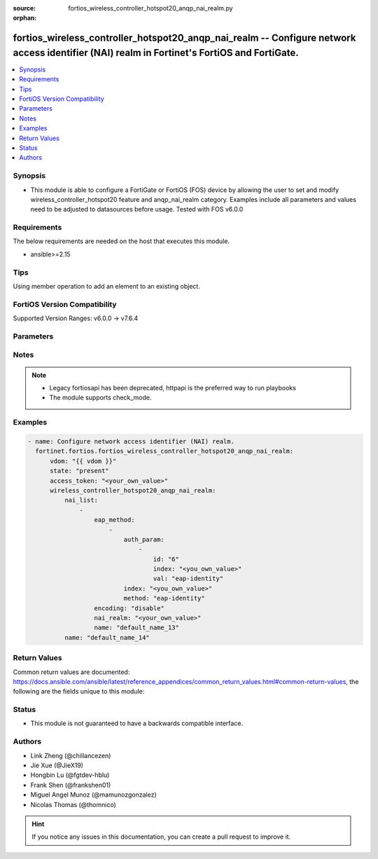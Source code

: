 :source: fortios_wireless_controller_hotspot20_anqp_nai_realm.py

:orphan:

.. fortios_wireless_controller_hotspot20_anqp_nai_realm:

fortios_wireless_controller_hotspot20_anqp_nai_realm -- Configure network access identifier (NAI) realm in Fortinet's FortiOS and FortiGate.
++++++++++++++++++++++++++++++++++++++++++++++++++++++++++++++++++++++++++++++++++++++++++++++++++++++++++++++++++++++++++++++++++++++++++++

.. versionadded:: 2.0.0

.. contents::
   :local:
   :depth: 1


Synopsis
--------
- This module is able to configure a FortiGate or FortiOS (FOS) device by allowing the user to set and modify wireless_controller_hotspot20 feature and anqp_nai_realm category. Examples include all parameters and values need to be adjusted to datasources before usage. Tested with FOS v6.0.0



Requirements
------------
The below requirements are needed on the host that executes this module.

- ansible>=2.15


Tips
----
Using member operation to add an element to an existing object.

FortiOS Version Compatibility
-----------------------------
Supported Version Ranges: v6.0.0 -> v7.6.4


Parameters
----------


.. raw:: html

    <ul>
    <li> <span class="li-head">access_token</span> - Token-based authentication. Generated from GUI of Fortigate. <span class="li-normal">type: str</span> <span class="li-required">required: false</span> </li>
    <li> <span class="li-head">enable_log</span> - Enable/Disable logging for task. <span class="li-normal">type: bool</span> <span class="li-required">required: false</span> <span class="li-normal">default: False</span> </li>
    <li> <span class="li-head">vdom</span> - Virtual domain, among those defined previously. A vdom is a virtual instance of the FortiGate that can be configured and used as a different unit. <span class="li-normal">type: str</span> <span class="li-normal">default: root</span> </li>
    <li> <span class="li-head">member_path</span> - Member attribute path to operate on. <span class="li-normal">type: str</span> </li>
    <li> <span class="li-head">member_state</span> - Add or delete a member under specified attribute path. <span class="li-normal">type: str</span> <span class="li-normal">choices: present, absent</span> </li>
    <li> <span class="li-head">state</span> - Indicates whether to create or remove the object. <span class="li-normal">type: str</span> <span class="li-required">required: true</span> <span class="li-normal">choices: present, absent</span> </li>
    <li> <span class="li-head">wireless_controller_hotspot20_anqp_nai_realm</span> - Configure network access identifier (NAI) realm. <span class="li-normal">type: dict</span>
 <a id='label0' href="javascript:ContentClick('label1', 'label0');" onmouseover="ContentPreview('label1');" onmouseout="ContentUnpreview('label1');" title="click to collapse or expand..."> more... </a>
 <div id="label1" style="display:none">
 <table border="1">
 <tr>
 <td></td><td colspan="1">Supported Version Ranges</td>
 </tr>
 <tr>
 <td>wireless_controller_hotspot20_anqp_nai_realm</td>
 <td><code class="docutils literal notranslate">v6.0.0 -> 7.6.4 </code></td>
 </tr>
 </table>
 </div>
 </li>
        <ul class="ul-self">
        <li> <span class="li-head">nai_list</span> - NAI list. <span class="li-normal">type: list</span> <span style="font-family:'Courier New'" class="li-required">member_path: nai_list:name</span>
 <a id='label2' href="javascript:ContentClick('label3', 'label2');" onmouseover="ContentPreview('label3');" onmouseout="ContentUnpreview('label3');" title="click to collapse or expand..."> more... </a>
 <div id="label3" style="display:none">
 <table border="1">
 <tr>
 <td></td><td colspan="1">Supported Version Ranges</td>
 </tr>
 <tr>
 <td>nai_list</td>
 <td><code class="docutils literal notranslate">v6.0.0 -> 7.6.4 </code></td>
 </tr>
 </table>
 </div>
 </li>
            <ul class="ul-self">
            <li> <span class="li-head">eap_method</span> - EAP Methods. <span class="li-normal">type: list</span> <span style="font-family:'Courier New'" class="li-required">member_path: nai_list:name/eap_method:index</span>
 <a id='label4' href="javascript:ContentClick('label5', 'label4');" onmouseover="ContentPreview('label5');" onmouseout="ContentUnpreview('label5');" title="click to collapse or expand..."> more... </a>
 <div id="label5" style="display:none">
 <table border="1">
 <tr>
 <td></td><td colspan="1">Supported Version Ranges</td>
 </tr>
 <tr>
 <td>eap_method</td>
 <td><code class="docutils literal notranslate">v6.0.0 -> 7.6.4 </code></td>
 </tr>
 </table>
 </div>
 </li>
                <ul class="ul-self">
                <li> <span class="li-head">auth_param</span> - EAP auth param. <span class="li-normal">type: list</span> <span style="font-family:'Courier New'" class="li-required">member_path: nai_list:name/eap_method:index/auth_param:index</span>
 <a id='label6' href="javascript:ContentClick('label7', 'label6');" onmouseover="ContentPreview('label7');" onmouseout="ContentUnpreview('label7');" title="click to collapse or expand..."> more... </a>
 <div id="label7" style="display:none">
 <table border="1">
 <tr>
 <td></td><td colspan="1">Supported Version Ranges</td>
 </tr>
 <tr>
 <td>auth_param</td>
 <td><code class="docutils literal notranslate">v6.0.0 -> 7.6.4 </code></td>
 </tr>
 </table>
 </div>
 </li>
                    <ul class="ul-self">
                    <li> <span class="li-head">id</span> - ID of authentication parameter. <span class="li-normal">type: str</span> <span class="li-normal">choices: non-eap-inner-auth, inner-auth-eap, credential, tunneled-credential</span>
 <a id='label8' href="javascript:ContentClick('label9', 'label8');" onmouseover="ContentPreview('label9');" onmouseout="ContentUnpreview('label9');" title="click to collapse or expand..."> more... </a>
 <div id="label9" style="display:none">
 <table border="1">
 <tr>
 <td></td>
 <td colspan="1">Supported Version Ranges</td>
 </tr>
 <tr>
 <td>id</td>
 <td><code class="docutils literal notranslate">v6.0.0 -> 7.6.4 </code></td>
 </tr>
 <tr>
 <td>[non-eap-inner-auth]</td>
 <td><code class="docutils literal notranslate">v6.0.0 -> 7.6.4</code></td>
 <tr>
 <td>[inner-auth-eap]</td>
 <td><code class="docutils literal notranslate">v6.0.0 -> 7.6.4</code></td>
 <tr>
 <td>[credential]</td>
 <td><code class="docutils literal notranslate">v6.0.0 -> 7.6.4</code></td>
 <tr>
 <td>[tunneled-credential]</td>
 <td><code class="docutils literal notranslate">v6.0.0 -> 7.6.4</code></td>
 </table>
 </div>
 </li>
                    <li> <span class="li-head">index</span> - Param index. see <a href='#notes'>Notes</a>. <span class="li-normal">type: int</span> <span class="li-required">required: true</span>
 <a id='label10' href="javascript:ContentClick('label11', 'label10');" onmouseover="ContentPreview('label11');" onmouseout="ContentUnpreview('label11');" title="click to collapse or expand..."> more... </a>
 <div id="label11" style="display:none">
 <table border="1">
 <tr>
 <td></td>
 <td colspan="1">Supported Version Ranges</td>
 </tr>
 <tr>
 <td>index</td>
 <td><code class="docutils literal notranslate">v6.0.0 -> 7.6.4 </code></td>
 </tr>
 </table>
 </div>
 </li>
                    <li> <span class="li-head">val</span> - Value of authentication parameter. <span class="li-normal">type: str</span> <span class="li-normal">choices: eap-identity, eap-md5, eap-tls, eap-ttls, eap-peap, eap-sim, eap-aka, eap-aka-prime, non-eap-pap, non-eap-chap, non-eap-mschap, non-eap-mschapv2, cred-sim, cred-usim, cred-nfc, cred-hardware-token, cred-softoken, cred-certificate, cred-user-pwd, cred-none, cred-vendor-specific, tun-cred-sim, tun-cred-usim, tun-cred-nfc, tun-cred-hardware-token, tun-cred-softoken, tun-cred-certificate, tun-cred-user-pwd, tun-cred-anonymous, tun-cred-vendor-specific</span>
 <a id='label12' href="javascript:ContentClick('label13', 'label12');" onmouseover="ContentPreview('label13');" onmouseout="ContentUnpreview('label13');" title="click to collapse or expand..."> more... </a>
 <div id="label13" style="display:none">
 <table border="1">
 <tr>
 <td></td>
 <td colspan="1">Supported Version Ranges</td>
 </tr>
 <tr>
 <td>val</td>
 <td><code class="docutils literal notranslate">v6.0.0 -> 7.6.4 </code></td>
 </tr>
 <tr>
 <td>[eap-identity]</td>
 <td><code class="docutils literal notranslate">v6.0.0 -> 7.6.4</code></td>
 <tr>
 <td>[eap-md5]</td>
 <td><code class="docutils literal notranslate">v6.0.0 -> 7.6.4</code></td>
 <tr>
 <td>[eap-tls]</td>
 <td><code class="docutils literal notranslate">v6.0.0 -> 7.6.4</code></td>
 <tr>
 <td>[eap-ttls]</td>
 <td><code class="docutils literal notranslate">v6.0.0 -> 7.6.4</code></td>
 <tr>
 <td>[eap-peap]</td>
 <td><code class="docutils literal notranslate">v6.0.0 -> 7.6.4</code></td>
 <tr>
 <td>[eap-sim]</td>
 <td><code class="docutils literal notranslate">v6.0.0 -> 7.6.4</code></td>
 <tr>
 <td>[eap-aka]</td>
 <td><code class="docutils literal notranslate">v6.0.0 -> 7.6.4</code></td>
 <tr>
 <td>[eap-aka-prime]</td>
 <td><code class="docutils literal notranslate">v6.0.0 -> 7.6.4</code></td>
 <tr>
 <td>[non-eap-pap]</td>
 <td><code class="docutils literal notranslate">v6.0.0 -> 7.6.4</code></td>
 <tr>
 <td>[non-eap-chap]</td>
 <td><code class="docutils literal notranslate">v6.0.0 -> 7.6.4</code></td>
 <tr>
 <td>[non-eap-mschap]</td>
 <td><code class="docutils literal notranslate">v6.0.0 -> 7.6.4</code></td>
 <tr>
 <td>[non-eap-mschapv2]</td>
 <td><code class="docutils literal notranslate">v6.0.0 -> 7.6.4</code></td>
 <tr>
 <td>[cred-sim]</td>
 <td><code class="docutils literal notranslate">v6.0.0 -> 7.6.4</code></td>
 <tr>
 <td>[cred-usim]</td>
 <td><code class="docutils literal notranslate">v6.0.0 -> 7.6.4</code></td>
 <tr>
 <td>[cred-nfc]</td>
 <td><code class="docutils literal notranslate">v6.0.0 -> 7.6.4</code></td>
 <tr>
 <td>[cred-hardware-token]</td>
 <td><code class="docutils literal notranslate">v6.0.0 -> 7.6.4</code></td>
 <tr>
 <td>[cred-softoken]</td>
 <td><code class="docutils literal notranslate">v6.0.0 -> 7.6.4</code></td>
 <tr>
 <td>[cred-certificate]</td>
 <td><code class="docutils literal notranslate">v6.0.0 -> 7.6.4</code></td>
 <tr>
 <td>[cred-user-pwd]</td>
 <td><code class="docutils literal notranslate">v6.0.0 -> 7.6.4</code></td>
 <tr>
 <td>[cred-none]</td>
 <td><code class="docutils literal notranslate">v6.0.0 -> 7.6.4</code></td>
 <tr>
 <td>[cred-vendor-specific]</td>
 <td><code class="docutils literal notranslate">v6.0.0 -> 7.6.4</code></td>
 <tr>
 <td>[tun-cred-sim]</td>
 <td><code class="docutils literal notranslate">v6.0.0 -> 7.6.4</code></td>
 <tr>
 <td>[tun-cred-usim]</td>
 <td><code class="docutils literal notranslate">v6.0.0 -> 7.6.4</code></td>
 <tr>
 <td>[tun-cred-nfc]</td>
 <td><code class="docutils literal notranslate">v6.0.0 -> 7.6.4</code></td>
 <tr>
 <td>[tun-cred-hardware-token]</td>
 <td><code class="docutils literal notranslate">v6.0.0 -> 7.6.4</code></td>
 <tr>
 <td>[tun-cred-softoken]</td>
 <td><code class="docutils literal notranslate">v6.0.0 -> 7.6.4</code></td>
 <tr>
 <td>[tun-cred-certificate]</td>
 <td><code class="docutils literal notranslate">v6.0.0 -> 7.6.4</code></td>
 <tr>
 <td>[tun-cred-user-pwd]</td>
 <td><code class="docutils literal notranslate">v6.0.0 -> 7.6.4</code></td>
 <tr>
 <td>[tun-cred-anonymous]</td>
 <td><code class="docutils literal notranslate">v6.0.0 -> 7.6.4</code></td>
 <tr>
 <td>[tun-cred-vendor-specific]</td>
 <td><code class="docutils literal notranslate">v6.0.0 -> 7.6.4</code></td>
 </table>
 </div>
 </li>
                    </ul>
                <li> <span class="li-head">index</span> - EAP method index. see <a href='#notes'>Notes</a>. <span class="li-normal">type: int</span> <span class="li-required">required: true</span>
 <a id='label14' href="javascript:ContentClick('label15', 'label14');" onmouseover="ContentPreview('label15');" onmouseout="ContentUnpreview('label15');" title="click to collapse or expand..."> more... </a>
 <div id="label15" style="display:none">
 <table border="1">
 <tr>
 <td></td>
 <td colspan="1">Supported Version Ranges</td>
 </tr>
 <tr>
 <td>index</td>
 <td><code class="docutils literal notranslate">v6.0.0 -> 7.6.4 </code></td>
 </tr>
 </table>
 </div>
 </li>
                <li> <span class="li-head">method</span> - EAP method type. <span class="li-normal">type: str</span> <span class="li-normal">choices: eap-identity, eap-md5, eap-tls, eap-ttls, eap-peap, eap-sim, eap-aka, eap-aka-prime</span>
 <a id='label16' href="javascript:ContentClick('label17', 'label16');" onmouseover="ContentPreview('label17');" onmouseout="ContentUnpreview('label17');" title="click to collapse or expand..."> more... </a>
 <div id="label17" style="display:none">
 <table border="1">
 <tr>
 <td></td>
 <td colspan="1">Supported Version Ranges</td>
 </tr>
 <tr>
 <td>method</td>
 <td><code class="docutils literal notranslate">v6.0.0 -> 7.6.4 </code></td>
 </tr>
 <tr>
 <td>[eap-identity]</td>
 <td><code class="docutils literal notranslate">v6.0.0 -> 7.6.4</code></td>
 <tr>
 <td>[eap-md5]</td>
 <td><code class="docutils literal notranslate">v6.0.0 -> 7.6.4</code></td>
 <tr>
 <td>[eap-tls]</td>
 <td><code class="docutils literal notranslate">v6.0.0 -> 7.6.4</code></td>
 <tr>
 <td>[eap-ttls]</td>
 <td><code class="docutils literal notranslate">v6.0.0 -> 7.6.4</code></td>
 <tr>
 <td>[eap-peap]</td>
 <td><code class="docutils literal notranslate">v6.0.0 -> 7.6.4</code></td>
 <tr>
 <td>[eap-sim]</td>
 <td><code class="docutils literal notranslate">v6.0.0 -> 7.6.4</code></td>
 <tr>
 <td>[eap-aka]</td>
 <td><code class="docutils literal notranslate">v6.0.0 -> 7.6.4</code></td>
 <tr>
 <td>[eap-aka-prime]</td>
 <td><code class="docutils literal notranslate">v6.0.0 -> 7.6.4</code></td>
 </table>
 </div>
 </li>
                </ul>
            <li> <span class="li-head">encoding</span> - Enable/disable format in accordance with IETF RFC 4282. <span class="li-normal">type: str</span> <span class="li-normal">choices: disable, enable</span>
 <a id='label18' href="javascript:ContentClick('label19', 'label18');" onmouseover="ContentPreview('label19');" onmouseout="ContentUnpreview('label19');" title="click to collapse or expand..."> more... </a>
 <div id="label19" style="display:none">
 <table border="1">
 <tr>
 <td></td>
 <td colspan="1">Supported Version Ranges</td>
 </tr>
 <tr>
 <td>encoding</td>
 <td><code class="docutils literal notranslate">v6.0.0 -> 7.6.4 </code></td>
 </tr>
 <tr>
 <td>[disable]</td>
 <td><code class="docutils literal notranslate">v6.0.0 -> 7.6.4</code></td>
 <tr>
 <td>[enable]</td>
 <td><code class="docutils literal notranslate">v6.0.0 -> 7.6.4</code></td>
 </table>
 </div>
 </li>
            <li> <span class="li-head">nai_realm</span> - Configure NAI realms (delimited by a semi-colon character). <span class="li-normal">type: str</span>
 <a id='label20' href="javascript:ContentClick('label21', 'label20');" onmouseover="ContentPreview('label21');" onmouseout="ContentUnpreview('label21');" title="click to collapse or expand..."> more... </a>
 <div id="label21" style="display:none">
 <table border="1">
 <tr>
 <td></td>
 <td colspan="1">Supported Version Ranges</td>
 </tr>
 <tr>
 <td>nai_realm</td>
 <td><code class="docutils literal notranslate">v6.0.0 -> 7.6.4 </code></td>
 </tr>
 </table>
 </div>
 </li>
            <li> <span class="li-head">name</span> - NAI realm name. <span class="li-normal">type: str</span> <span class="li-required">required: true</span>
 <a id='label22' href="javascript:ContentClick('label23', 'label22');" onmouseover="ContentPreview('label23');" onmouseout="ContentUnpreview('label23');" title="click to collapse or expand..."> more... </a>
 <div id="label23" style="display:none">
 <table border="1">
 <tr>
 <td></td>
 <td colspan="1">Supported Version Ranges</td>
 </tr>
 <tr>
 <td>name</td>
 <td><code class="docutils literal notranslate">v6.0.0 -> 7.6.4 </code></td>
 </tr>
 </table>
 </div>
 </li>
            </ul>
        <li> <span class="li-head">name</span> - NAI realm list name. <span class="li-normal">type: str</span> <span class="li-required">required: true</span>
 <a id='label24' href="javascript:ContentClick('label25', 'label24');" onmouseover="ContentPreview('label25');" onmouseout="ContentUnpreview('label25');" title="click to collapse or expand..."> more... </a>
 <div id="label25" style="display:none">
 <table border="1">
 <tr>
 <td></td>
 <td colspan="1">Supported Version Ranges</td>
 </tr>
 <tr>
 <td>name</td>
 <td><code class="docutils literal notranslate">v6.0.0 -> 7.6.4 </code></td>
 </tr>
 </table>
 </div>
 </li>
        </ul>
    </ul>


Notes
-----

.. note::

   - Legacy fortiosapi has been deprecated, httpapi is the preferred way to run playbooks

   - The module supports check_mode.



Examples
--------

.. code-block:: yaml+jinja
    
    - name: Configure network access identifier (NAI) realm.
      fortinet.fortios.fortios_wireless_controller_hotspot20_anqp_nai_realm:
          vdom: "{{ vdom }}"
          state: "present"
          access_token: "<your_own_value>"
          wireless_controller_hotspot20_anqp_nai_realm:
              nai_list:
                  -
                      eap_method:
                          -
                              auth_param:
                                  -
                                      id: "6"
                                      index: "<you_own_value>"
                                      val: "eap-identity"
                              index: "<you_own_value>"
                              method: "eap-identity"
                      encoding: "disable"
                      nai_realm: "<your_own_value>"
                      name: "default_name_13"
              name: "default_name_14"


Return Values
-------------
Common return values are documented: https://docs.ansible.com/ansible/latest/reference_appendices/common_return_values.html#common-return-values, the following are the fields unique to this module:

.. raw:: html

    <ul>

    <li> <span class="li-return">build</span> - Build number of the fortigate image <span class="li-normal">returned: always</span> <span class="li-normal">type: str</span> <span class="li-normal">sample: 1547</span></li>
    <li> <span class="li-return">http_method</span> - Last method used to provision the content into FortiGate <span class="li-normal">returned: always</span> <span class="li-normal">type: str</span> <span class="li-normal">sample: PUT</span></li>
    <li> <span class="li-return">http_status</span> - Last result given by FortiGate on last operation applied <span class="li-normal">returned: always</span> <span class="li-normal">type: str</span> <span class="li-normal">sample: 200</span></li>
    <li> <span class="li-return">mkey</span> - Master key (id) used in the last call to FortiGate <span class="li-normal">returned: success</span> <span class="li-normal">type: str</span> <span class="li-normal">sample: id</span></li>
    <li> <span class="li-return">name</span> - Name of the table used to fulfill the request <span class="li-normal">returned: always</span> <span class="li-normal">type: str</span> <span class="li-normal">sample: urlfilter</span></li>
    <li> <span class="li-return">path</span> - Path of the table used to fulfill the request <span class="li-normal">returned: always</span> <span class="li-normal">type: str</span> <span class="li-normal">sample: webfilter</span></li>
    <li> <span class="li-return">revision</span> - Internal revision number <span class="li-normal">returned: always</span> <span class="li-normal">type: str</span> <span class="li-normal">sample: 17.0.2.10658</span></li>
    <li> <span class="li-return">serial</span> - Serial number of the unit <span class="li-normal">returned: always</span> <span class="li-normal">type: str</span> <span class="li-normal">sample: FGVMEVYYQT3AB5352</span></li>
    <li> <span class="li-return">status</span> - Indication of the operation's result <span class="li-normal">returned: always</span> <span class="li-normal">type: str</span> <span class="li-normal">sample: success</span></li>
    <li> <span class="li-return">vdom</span> - Virtual domain used <span class="li-normal">returned: always</span> <span class="li-normal">type: str</span> <span class="li-normal">sample: root</span></li>
    <li> <span class="li-return">version</span> - Version of the FortiGate <span class="li-normal">returned: always</span> <span class="li-normal">type: str</span> <span class="li-normal">sample: v5.6.3</span></li>
    </ul>

Status
------

- This module is not guaranteed to have a backwards compatible interface.


Authors
-------

- Link Zheng (@chillancezen)
- Jie Xue (@JieX19)
- Hongbin Lu (@fgtdev-hblu)
- Frank Shen (@frankshen01)
- Miguel Angel Munoz (@mamunozgonzalez)
- Nicolas Thomas (@thomnico)


.. hint::
    If you notice any issues in this documentation, you can create a pull request to improve it.
